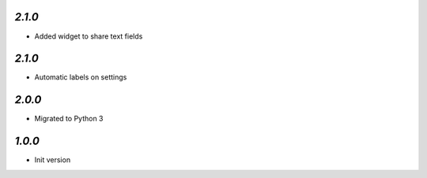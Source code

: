 `2.1.0`
-------

- Added widget to share text fields

`2.1.0`
-------

- Automatic labels on settings

`2.0.0`
-------

- Migrated to Python 3

`1.0.0`
-------

- Init version
